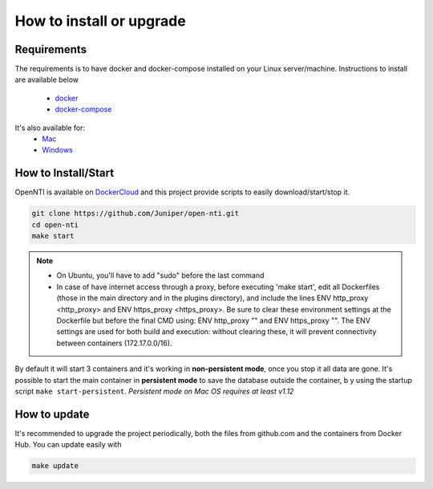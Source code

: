 How to install or upgrade
=========================

Requirements
------------

.. _docker: http://docs.docker.com/engine/installation/ubuntulinux/
.. _docker-compose: https://docs.docker.com/compose/install/
.. _Mac: https://docs.docker.com/engine/installation/mac/
.. _Windows: https://docs.docker.com/engine/installation/windows/
.. _DockerCloud: https://hub.docker.com/r/juniper/open-nti/

The requirements is to have docker and docker-compose installed on your Linux server/machine.
Instructions to install are available below
 - docker_
 - docker-compose_

It's also available for:
 - Mac_
 - Windows_

How to Install/Start
--------------------

OpenNTI is available on DockerCloud_ and this project provide scripts to easily download/start/stop it.

.. code-block:: text

  git clone https://github.com/Juniper/open-nti.git
  cd open-nti
  make start

.. NOTE::
  - On Ubuntu, you'll have to add "sudo" before the last command

  - In case of have internet access through a proxy, before executing 'make start', edit all Dockerfiles (those in the main directory and in the plugins directory), and include the lines ENV http_proxy <http_proxy> and ENV https_proxy <https_proxy>. Be sure to clear these environment settings at the Dockerfile but before the final CMD using: ENV http_proxy "" and ENV https_proxy "". The ENV settings are used for both build and execution: without clearing these, it will prevent connectivity between containers (172.17.0.0/16).

By default it will start 3 containers and it's working in **non-persistent mode**, once you stop it all data are gone.
It's possible to start the main container in **persistent mode** to save the database outside the container, b
y using the startup script ``make start-persistent``.
`Persistent mode on Mac OS requires at least v1.12`

How to update
-------------

It's recommended to upgrade the project periodically, both the files from github.com and the containers from Docker Hub.
You can update easily with

.. code-block:: text

  make update
